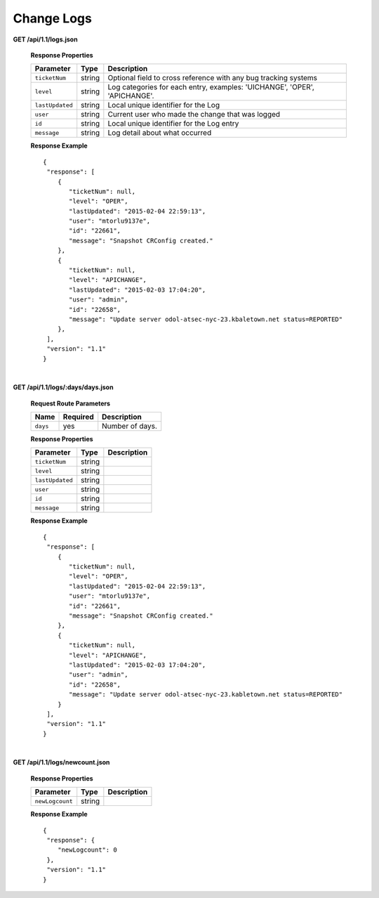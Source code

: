 .. 
.. Copyright 2015 Comcast Cable Communications Management, LLC
.. 
.. Licensed under the Apache License, Version 2.0 (the "License");
.. you may not use this file except in compliance with the License.
.. You may obtain a copy of the License at
.. 
..     http://www.apache.org/licenses/LICENSE-2.0
.. 
.. Unless required by applicable law or agreed to in writing, software
.. distributed under the License is distributed on an "AS IS" BASIS,
.. WITHOUT WARRANTIES OR CONDITIONS OF ANY KIND, either express or implied.
.. See the License for the specific language governing permissions and
.. limitations under the License.
.. 


.. _to-api-v11-change-logs:

Change Logs
===========

**GET /api/1.1/logs.json**

  **Response Properties**

  +-----------------+--------+--------------------------------------------------------------------------+
  | Parameter       | Type   | Description                                                              |
  +=================+========+==========================================================================+
  | ``ticketNum``   | string | Optional field to cross reference with any bug tracking systems          |
  +-----------------+--------+--------------------------------------------------------------------------+
  | ``level``       | string | Log categories for each entry, examples: 'UICHANGE', 'OPER', 'APICHANGE'.|
  +-----------------+--------+--------------------------------------------------------------------------+
  | ``lastUpdated`` | string | Local unique identifier for the Log                                      |
  +-----------------+--------+--------------------------------------------------------------------------+
  | ``user``        | string | Current user who made the change that was logged                         |
  +-----------------+--------+--------------------------------------------------------------------------+
  | ``id``          | string | Local unique identifier for the Log entry                                |
  +-----------------+--------+--------------------------------------------------------------------------+
  | ``message``     | string | Log detail about what occurred                                           |
  +-----------------+--------+--------------------------------------------------------------------------+

  **Response Example** ::

    {
     "response": [
        {
           "ticketNum": null,
           "level": "OPER",
           "lastUpdated": "2015-02-04 22:59:13",
           "user": "mtorlu9137e",
           "id": "22661",
           "message": "Snapshot CRConfig created."
        },
        {
           "ticketNum": null,
           "level": "APICHANGE",
           "lastUpdated": "2015-02-03 17:04:20",
           "user": "admin",
           "id": "22658",
           "message": "Update server odol-atsec-nyc-23.kbaletown.net status=REPORTED"
        },
     ],
     "version": "1.1"
    }

|

**GET /api/1.1/logs/:days/days.json**

  **Request Route Parameters**

  +----------+----------+-----------------+
  |   Name   | Required |   Description   |
  +==========+==========+=================+
  | ``days`` | yes      | Number of days. |
  +----------+----------+-----------------+

  **Response Properties**

  +----------------------+--------+------------------------------------------------+
  | Parameter            | Type   | Description                                    |
  +======================+========+================================================+
  |``ticketNum``         | string |                                                |
  +----------------------+--------+------------------------------------------------+
  |``level``             | string |                                                |
  +----------------------+--------+------------------------------------------------+
  |``lastUpdated``       | string |                                                |
  +----------------------+--------+------------------------------------------------+
  |``user``              | string |                                                |
  +----------------------+--------+------------------------------------------------+
  |``id``                | string |                                                |
  +----------------------+--------+------------------------------------------------+
  |``message``           | string |                                                |
  +----------------------+--------+------------------------------------------------+

  **Response Example** ::

    {
     "response": [
        {
           "ticketNum": null,
           "level": "OPER",
           "lastUpdated": "2015-02-04 22:59:13",
           "user": "mtorlu9137e",
           "id": "22661",
           "message": "Snapshot CRConfig created."
        },
        {
           "ticketNum": null,
           "level": "APICHANGE",
           "lastUpdated": "2015-02-03 17:04:20",
           "user": "admin",
           "id": "22658",
           "message": "Update server odol-atsec-nyc-23.kabletown.net status=REPORTED"
        }
     ],
     "version": "1.1"
    }

|

**GET /api/1.1/logs/newcount.json**

  **Response Properties**

  +----------------------+--------+------------------------------------------------+
  | Parameter            | Type   | Description                                    |
  +======================+========+================================================+
  |``newLogcount``       | string |                                                |
  +----------------------+--------+------------------------------------------------+


  **Response Example** ::

    {
     "response": {
        "newLogcount": 0
     },
     "version": "1.1"
    }

